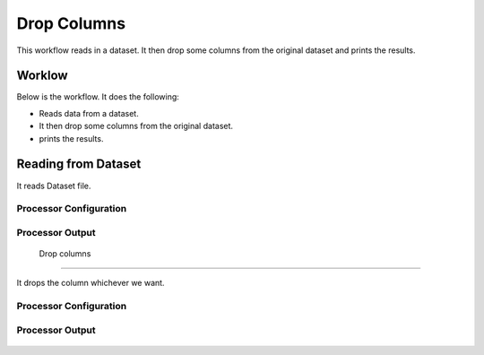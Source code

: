 Drop Columns
=============

This workflow reads in a dataset. It then drop some columns from the original dataset and prints the results.

Worklow
-------

Below is the workflow. It does the following:

* Reads data from a dataset.
* It then drop some columns from the original dataset.
* prints the results.

.. figure:: ../../_assets/tutorials/data-cleaning/1.PNG
   :alt: Drop Columns
   :align: center
   :width: 60%
   
Reading from Dataset
---------------------

It reads Dataset file.

Processor Configuration
^^^^^^^^^^^^^^^^^^

.. figure:: ../../_assets/tutorials/data-cleaning/2.PNG
   :alt: Drop Columns
   :align: center
   :width: 60%
   
Processor Output
^^^^^^

.. figure:: ../../_assets/tutorials/data-cleaning/3.PNG
   :alt: Drop Columns
   :align: center
   :width: 60%   
   
 Drop columns
---------------------

It drops the column whichever we want.

Processor Configuration
^^^^^^^^^^^^^^^^^^

.. figure:: ../../_assets/tutorials/data-cleaning/4.PNG
   :alt: Drop Columns
   :align: center
   :width: 60%

Processor Output
^^^^^^

.. figure:: ../../_assets/tutorials/data-cleaning/5.PNG
   :alt: Drop Columns
   :align: center
   :width: 60%
   
   
